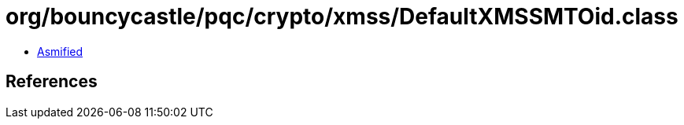 = org/bouncycastle/pqc/crypto/xmss/DefaultXMSSMTOid.class

 - link:DefaultXMSSMTOid-asmified.java[Asmified]

== References


